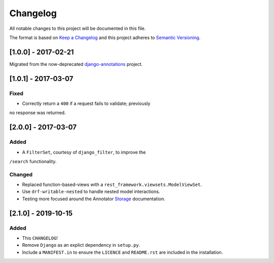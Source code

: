 #########
Changelog
#########

All notable changes to this project will be documented in this file.

The format is based on
`Keep a Changelog <http://keepachangelog.com/en/1.0.0/>`_
and this project adheres to
`Semantic Versioning <http://semver.org/spec/v2.0.0.html>`_.

[1.0.0] - 2017-02-21
====================

Migrated from the now-deprecated
`django-annotations <https://github.com/PsypherPunk/django-annotations>`_
project.

[1.0.1] - 2017-03-07
====================

Fixed
-----

- Correctly return a ``400`` if a request fails to validate; previously
no response was returned.

[2.0.0] - 2017-03-07
====================

Added
-----

- A ``FilterSet``, courtesy of ``django_filter``, to improve the
``/search`` functionality.

Changed
-------

- Replaced function-based-views with a
  ``rest_framework.viewsets.ModelViewSet``.
- Use ``drf-writable-nested`` to handle nested model interactions.
- Testing more focused around the Annotator
  `Storage <http://docs.annotatorjs.org/en/v1.2.x/storage.html>`_
  documentation.

[2.1.0] - 2019-10-15
====================

Added
-----

- This ``CHANGELOG``!
- Remove ``Django`` as an explict dependency in ``setup.py``.
- Include a ``MANIFEST.in`` to ensure the ``LICENCE`` and
  ``README.rst`` are included in the installation.

